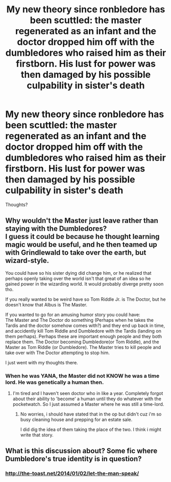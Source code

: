 #+TITLE: My new theory since ronbledore has been scuttled: the master regenerated as an infant and the doctor dropped him off with the dumbledores who raised him as their firstborn. His lust for power was then damaged by his possible culpability in sister's death

* My new theory since ronbledore has been scuttled: the master regenerated as an infant and the doctor dropped him off with the dumbledores who raised him as their firstborn. His lust for power was then damaged by his possible culpability in sister's death
:PROPERTIES:
:Author: viol8er
:Score: 1
:DateUnix: 1489527835.0
:DateShort: 2017-Mar-15
:FlairText: Discussion
:END:
Thoughts?


** Why wouldn't the Master just leave rather than staying with the Dumbledores?\\
I guess it could be because he thought learning magic would be useful, and he then teamed up with Grindlewald to take over the earth, but wizard-style.

You could have so his sister dying did change him, or he realized that perhaps openly taking over the world isn't that great of an idea so he gained power in the wizarding world. It would probably diverge pretty soon tho.

If you really wanted to be weird have so Tom Riddle Jr. is The Doctor, but he doesn't know that Albus is The Master.

If you wanted to go for an amusing humor story you could have:\\
The Master and The Doctor do something (Perhaps when he takes the Tardis and the doctor somehow comes with?) and they end up back in time, and accidently kill Tom Riddle and Dumbledore with the Tardis (landing on them perhaps). Perhaps these are important enough people and they both replace them. The Doctor becoming Dumbledore(or Tom Riddle), and the Master as Tom Riddle (or Dumbledore). The Master tries to kill people and take over with The Doctor attempting to stop him.

I just went with my thoughts there.
:PROPERTIES:
:Author: Missing_Minus
:Score: 1
:DateUnix: 1489533461.0
:DateShort: 2017-Mar-15
:END:

*** When he was YANA, the Master did not KNOW he was a time lord. He was genetically a human then.
:PROPERTIES:
:Author: viol8er
:Score: 1
:DateUnix: 1489534236.0
:DateShort: 2017-Mar-15
:END:

**** I'm tired and I haven't seen doctor who in like a year. Completely forgot about their ability to 'become' a human until they do whatever with the pocketwatch. So I just assumed a Master where he was still a time-lord.
:PROPERTIES:
:Author: Missing_Minus
:Score: 1
:DateUnix: 1489541699.0
:DateShort: 2017-Mar-15
:END:

***** No worries, i should have stated that in the op but didn't cuz i'm so busy cleaning house and prepping for an estate sale.

I did dig the idea of them taking the place of the two. I think i might write that story.
:PROPERTIES:
:Author: viol8er
:Score: 1
:DateUnix: 1489542960.0
:DateShort: 2017-Mar-15
:END:


** What is this discussion about? Some fic where Dumbledore's true identity is in question?
:PROPERTIES:
:Author: gfe98
:Score: 1
:DateUnix: 1489547499.0
:DateShort: 2017-Mar-15
:END:

*** [[http://the-toast.net/2014/01/02/let-the-man-speak/]]
:PROPERTIES:
:Author: viol8er
:Score: 2
:DateUnix: 1489548222.0
:DateShort: 2017-Mar-15
:END:
